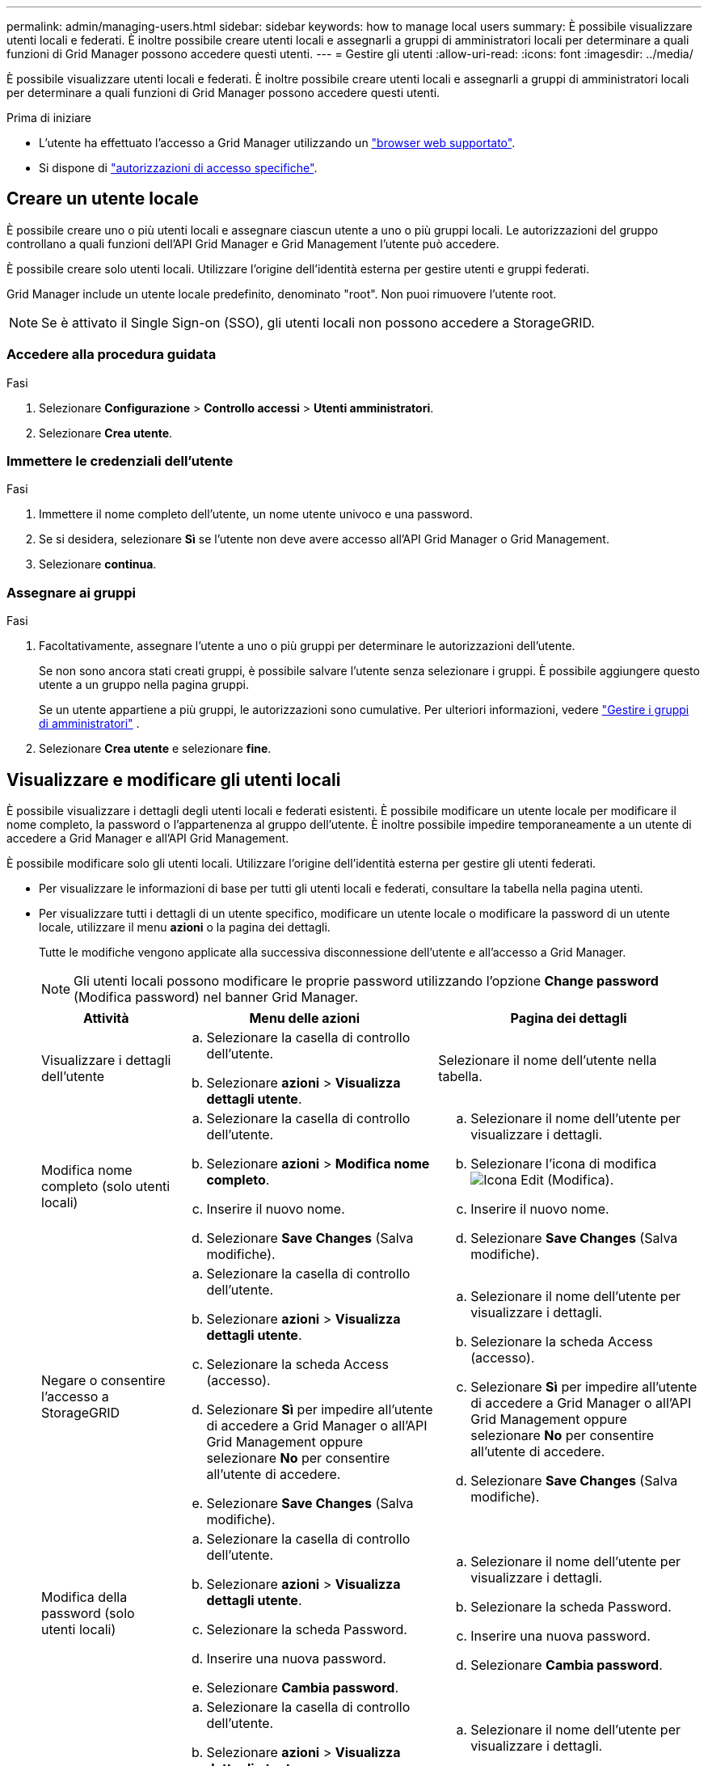 ---
permalink: admin/managing-users.html 
sidebar: sidebar 
keywords: how to manage local users 
summary: È possibile visualizzare utenti locali e federati. È inoltre possibile creare utenti locali e assegnarli a gruppi di amministratori locali per determinare a quali funzioni di Grid Manager possono accedere questi utenti. 
---
= Gestire gli utenti
:allow-uri-read: 
:icons: font
:imagesdir: ../media/


[role="lead"]
È possibile visualizzare utenti locali e federati. È inoltre possibile creare utenti locali e assegnarli a gruppi di amministratori locali per determinare a quali funzioni di Grid Manager possono accedere questi utenti.

.Prima di iniziare
* L'utente ha effettuato l'accesso a Grid Manager utilizzando un link:../admin/web-browser-requirements.html["browser web supportato"].
* Si dispone di link:admin-group-permissions.html["autorizzazioni di accesso specifiche"].




== Creare un utente locale

È possibile creare uno o più utenti locali e assegnare ciascun utente a uno o più gruppi locali. Le autorizzazioni del gruppo controllano a quali funzioni dell'API Grid Manager e Grid Management l'utente può accedere.

È possibile creare solo utenti locali. Utilizzare l'origine dell'identità esterna per gestire utenti e gruppi federati.

Grid Manager include un utente locale predefinito, denominato "root". Non puoi rimuovere l'utente root.


NOTE: Se è attivato il Single Sign-on (SSO), gli utenti locali non possono accedere a StorageGRID.



=== Accedere alla procedura guidata

.Fasi
. Selezionare *Configurazione* > *Controllo accessi* > *Utenti amministratori*.
. Selezionare *Crea utente*.




=== Immettere le credenziali dell'utente

.Fasi
. Immettere il nome completo dell'utente, un nome utente univoco e una password.
. Se si desidera, selezionare *Sì* se l'utente non deve avere accesso all'API Grid Manager o Grid Management.
. Selezionare *continua*.




=== Assegnare ai gruppi

.Fasi
. Facoltativamente, assegnare l'utente a uno o più gruppi per determinare le autorizzazioni dell'utente.
+
Se non sono ancora stati creati gruppi, è possibile salvare l'utente senza selezionare i gruppi. È possibile aggiungere questo utente a un gruppo nella pagina gruppi.

+
Se un utente appartiene a più gruppi, le autorizzazioni sono cumulative. Per ulteriori informazioni, vedere link:managing-admin-groups.html["Gestire i gruppi di amministratori"] .

. Selezionare *Crea utente* e selezionare *fine*.




== Visualizzare e modificare gli utenti locali

È possibile visualizzare i dettagli degli utenti locali e federati esistenti. È possibile modificare un utente locale per modificare il nome completo, la password o l'appartenenza al gruppo dell'utente. È inoltre possibile impedire temporaneamente a un utente di accedere a Grid Manager e all'API Grid Management.

È possibile modificare solo gli utenti locali. Utilizzare l'origine dell'identità esterna per gestire gli utenti federati.

* Per visualizzare le informazioni di base per tutti gli utenti locali e federati, consultare la tabella nella pagina utenti.
* Per visualizzare tutti i dettagli di un utente specifico, modificare un utente locale o modificare la password di un utente locale, utilizzare il menu *azioni* o la pagina dei dettagli.
+
Tutte le modifiche vengono applicate alla successiva disconnessione dell'utente e all'accesso a Grid Manager.

+

NOTE: Gli utenti locali possono modificare le proprie password utilizzando l'opzione *Change password* (Modifica password) nel banner Grid Manager.

+
[cols="1a,2a,2a"]
|===
| Attività | Menu delle azioni | Pagina dei dettagli 


 a| 
Visualizzare i dettagli dell'utente
 a| 
.. Selezionare la casella di controllo dell'utente.
.. Selezionare *azioni* > *Visualizza dettagli utente*.

 a| 
Selezionare il nome dell'utente nella tabella.



 a| 
Modifica nome completo (solo utenti locali)
 a| 
.. Selezionare la casella di controllo dell'utente.
.. Selezionare *azioni* > *Modifica nome completo*.
.. Inserire il nuovo nome.
.. Selezionare *Save Changes* (Salva modifiche).

 a| 
.. Selezionare il nome dell'utente per visualizzare i dettagli.
.. Selezionare l'icona di modifica image:../media/icon_edit_tm.png["Icona Edit (Modifica)"].
.. Inserire il nuovo nome.
.. Selezionare *Save Changes* (Salva modifiche).




 a| 
Negare o consentire l'accesso a StorageGRID
 a| 
.. Selezionare la casella di controllo dell'utente.
.. Selezionare *azioni* > *Visualizza dettagli utente*.
.. Selezionare la scheda Access (accesso).
.. Selezionare *Sì* per impedire all'utente di accedere a Grid Manager o all'API Grid Management oppure selezionare *No* per consentire all'utente di accedere.
.. Selezionare *Save Changes* (Salva modifiche).

 a| 
.. Selezionare il nome dell'utente per visualizzare i dettagli.
.. Selezionare la scheda Access (accesso).
.. Selezionare *Sì* per impedire all'utente di accedere a Grid Manager o all'API Grid Management oppure selezionare *No* per consentire all'utente di accedere.
.. Selezionare *Save Changes* (Salva modifiche).




 a| 
Modifica della password (solo utenti locali)
 a| 
.. Selezionare la casella di controllo dell'utente.
.. Selezionare *azioni* > *Visualizza dettagli utente*.
.. Selezionare la scheda Password.
.. Inserire una nuova password.
.. Selezionare *Cambia password*.

 a| 
.. Selezionare il nome dell'utente per visualizzare i dettagli.
.. Selezionare la scheda Password.
.. Inserire una nuova password.
.. Selezionare *Cambia password*.




 a| 
Modifica dei gruppi (solo utenti locali)
 a| 
.. Selezionare la casella di controllo dell'utente.
.. Selezionare *azioni* > *Visualizza dettagli utente*.
.. Selezionare la scheda gruppi.
.. Se si desidera, selezionare il collegamento dopo il nome di un gruppo per visualizzare i dettagli del gruppo in una nuova scheda del browser.
.. Selezionare *Edit groups* (Modifica gruppi) per selezionare diversi gruppi.
.. Selezionare *Save Changes* (Salva modifiche).

 a| 
.. Selezionare il nome dell'utente per visualizzare i dettagli.
.. Selezionare la scheda gruppi.
.. Se si desidera, selezionare il collegamento dopo il nome di un gruppo per visualizzare i dettagli del gruppo in una nuova scheda del browser.
.. Selezionare *Edit groups* (Modifica gruppi) per selezionare diversi gruppi.
.. Selezionare *Save Changes* (Salva modifiche).


|===




== Importa utenti federati

È possibile importare uno o più utenti federati, fino a un massimo di 100 utenti, direttamente nella pagina Utenti.

.Fasi
. Selezionare *Configurazione* > *Controllo accessi* > *Utenti amministratori*.
. Seleziona *Importa utenti federati*.
. Inserisci l'UUID o il nome utente di uno o più utenti federati.
+
Per voci multiple, aggiungere ogni UUID o nome utente su una nuova riga.

. Selezionare *Importa*.
+
Se l'importazione nel campo Utenti non riesce per uno o più utenti, procedere come segue:

+
.. Espandi *Utenti non importati* e seleziona *Copia utenti*.
.. Riprovare l'importazione selezionando *Precedente* e incollando gli utenti copiati nella finestra di dialogo *Importa utenti federati*.


+
Dopo aver chiuso la finestra di dialogo *Importa utenti federati*, le informazioni sugli utenti federati vengono visualizzate nella pagina Utenti per gli utenti importati correttamente.





== Duplicare un utente

È possibile duplicare un utente esistente per creare un nuovo utente con le stesse autorizzazioni.

.Fasi
. Selezionare la casella di controllo dell'utente.
. Selezionare *azioni* > *utente duplicato*.
. Completare la procedura guidata Duplica utente.




== Eliminare un utente

È possibile eliminare un utente locale per rimuoverlo definitivamente dal sistema.


NOTE: Impossibile eliminare l'utente root.

.Fasi
. Nella pagina utenti, selezionare la casella di controllo per ciascun utente che si desidera rimuovere.
. Selezionare *azioni* > *Elimina utente*.
. Selezionare *Delete user* (Elimina utente).

